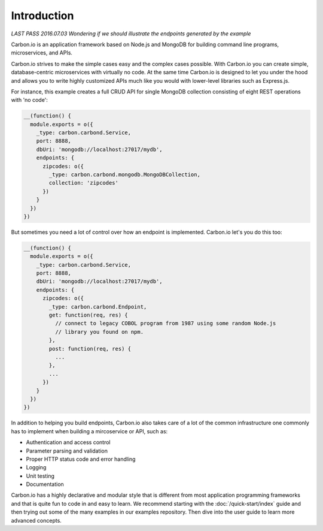 ============
Introduction
============

*LAST PASS 2016.07.03*
*Wondering if we should illustrate the endpoints generated by the example*

Carbon.io is an application framework based on Node.js and MongoDB for
building command line programs, microservices, and APIs.

Carbon.io strives to make the simple cases easy and the complex cases
possible. With Carbon.io you can create simple, database-centric
microservices with virtually no code. At the same time Carbon.io is
designed to let you under the hood and allows you to write highly
customized APIs much like you would with lower-level libraries such as
Express.js.

For instance, this example creates a full CRUD API for single MongoDB
collection consisting of eight REST operations with 'no code':

.. code-block:: javascript    

 __(function() {
   module.exports = o({
     _type: carbon.carbond.Service,
     port: 8888,
     dbUri: 'mongodb://localhost:27017/mydb',
     endpoints: {
       zipcodes: o({
         _type: carbon.carbond.mongodb.MongoDBCollection,
         collection: 'zipcodes'
       })
     }
   })
 })

But sometimes you need a lot of control over how an endpoint is
implemented. Carbon.io let's you do this too:

.. code-block:: javascript    

   __(function() {
     module.exports = o({
       _type: carbon.carbond.Service,
       port: 8888,
       dbUri: 'mongodb://localhost:27017/mydb',
       endpoints: {
         zipcodes: o({
           _type: carbon.carbond.Endpoint,
           get: function(req, res) {
             // connect to legacy COBOL program from 1987 using some random Node.js
             // library you found on npm. 
           },
           post: function(req, res) {
             ...
           },
           ...
         })
       }
     })
   })

In addition to helping you build endpoints, Carbon.io also takes care of a lot of the common infrastructure one commonly has to
implement when building a mircoservice or API, such as:

- Authentication and access control
- Parameter parsing and validation
- Proper HTTP status code and error handling
- Logging
- Unit testing
- Documentation

Carbon.io has a highly declarative and modular style that is different
from most application programming frameworks and that is quite fun to
code in and easy to learn. We recommend starting with the
:doc:`/quick-start/index` guide and then trying out some of the many
examples in our examples repository. Then dive into the user guide to
learn more advanced concepts.
